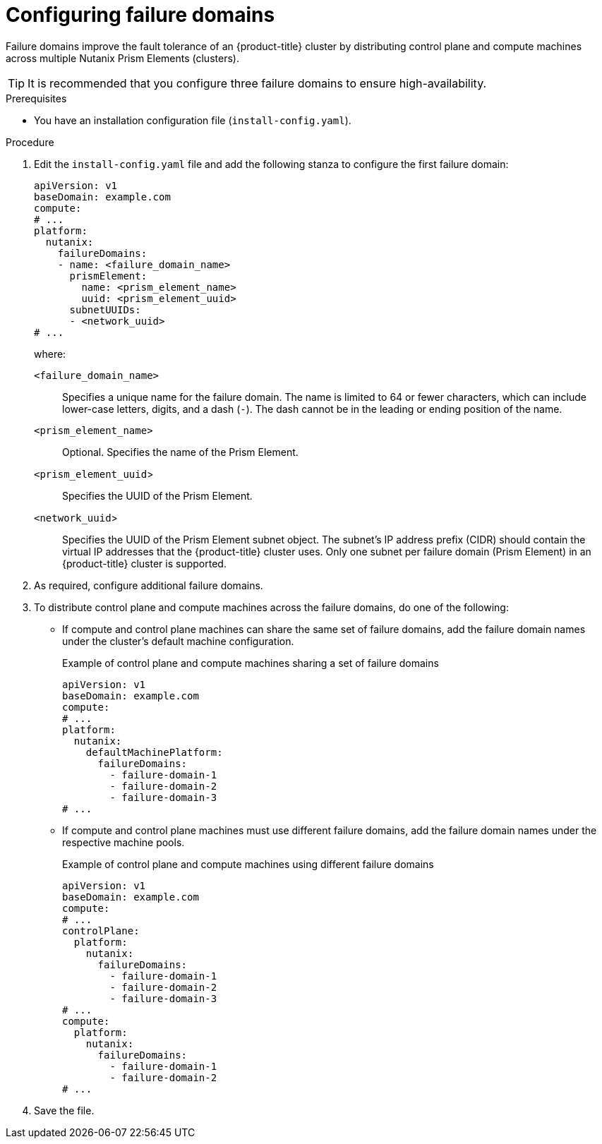 // Module included in the following assemblies:
//
// * installing/installing_nutanix/installing-nutanix-installer-provisioned.adoc
// * installing/installing_nutanix/installing-restricted-networks-nutanix-installer-provisioned.adoc

:_mod-docs-content-type: PROCEDURE
[id="installation-configuring-nutanix-failure-domains_{context}"]
= Configuring failure domains

Failure domains improve the fault tolerance of an {product-title} cluster by distributing control plane and compute machines across multiple Nutanix Prism Elements (clusters).

[TIP]
====
It is recommended that you configure three failure domains to ensure high-availability.
====

.Prerequisites

* You have an installation configuration file (`install-config.yaml`).

.Procedure

. Edit the `install-config.yaml` file and add the following stanza to configure the first failure domain:
+
[source,yaml]
----
apiVersion: v1
baseDomain: example.com
compute:
# ...
platform:
  nutanix:
    failureDomains:
    - name: <failure_domain_name>
      prismElement:
        name: <prism_element_name>
        uuid: <prism_element_uuid>
      subnetUUIDs:
      - <network_uuid>
# ...
----
+
where:

`<failure_domain_name>`:: Specifies a unique name for the failure domain. The name is limited to 64 or fewer characters, which can include lower-case letters, digits, and a dash (`-`). The dash cannot be in the leading or ending position of the name.
`<prism_element_name>`:: Optional. Specifies the name of the Prism Element.
`<prism_element_uuid`>:: Specifies the UUID of the Prism Element.
`<network_uuid`>:: Specifies the UUID of the Prism Element subnet object. The subnet's IP address prefix (CIDR) should contain the virtual IP addresses that the {product-title} cluster uses. Only one subnet per failure domain (Prism Element) in an {product-title} cluster is supported.

. As required, configure additional failure domains.
. To distribute control plane and compute machines across the failure domains, do one of the following:

** If compute and control plane machines can share the same set of failure domains, add the failure domain names under the cluster's default machine configuration.
+
.Example of control plane and compute machines sharing a set of failure domains
+
[source,yaml]
----
apiVersion: v1
baseDomain: example.com
compute:
# ...
platform:
  nutanix:
    defaultMachinePlatform:
      failureDomains:
        - failure-domain-1
        - failure-domain-2
        - failure-domain-3
# ...
----
** If compute and control plane machines must use different failure domains, add the failure domain names under the respective machine pools.
+
.Example of control plane and compute machines using different failure domains
+
[source,yaml]
----
apiVersion: v1
baseDomain: example.com
compute:
# ...
controlPlane:
  platform:
    nutanix:
      failureDomains:
        - failure-domain-1
        - failure-domain-2
        - failure-domain-3
# ...
compute:
  platform:
    nutanix:
      failureDomains:
        - failure-domain-1
        - failure-domain-2
# ...
----

. Save the file.
